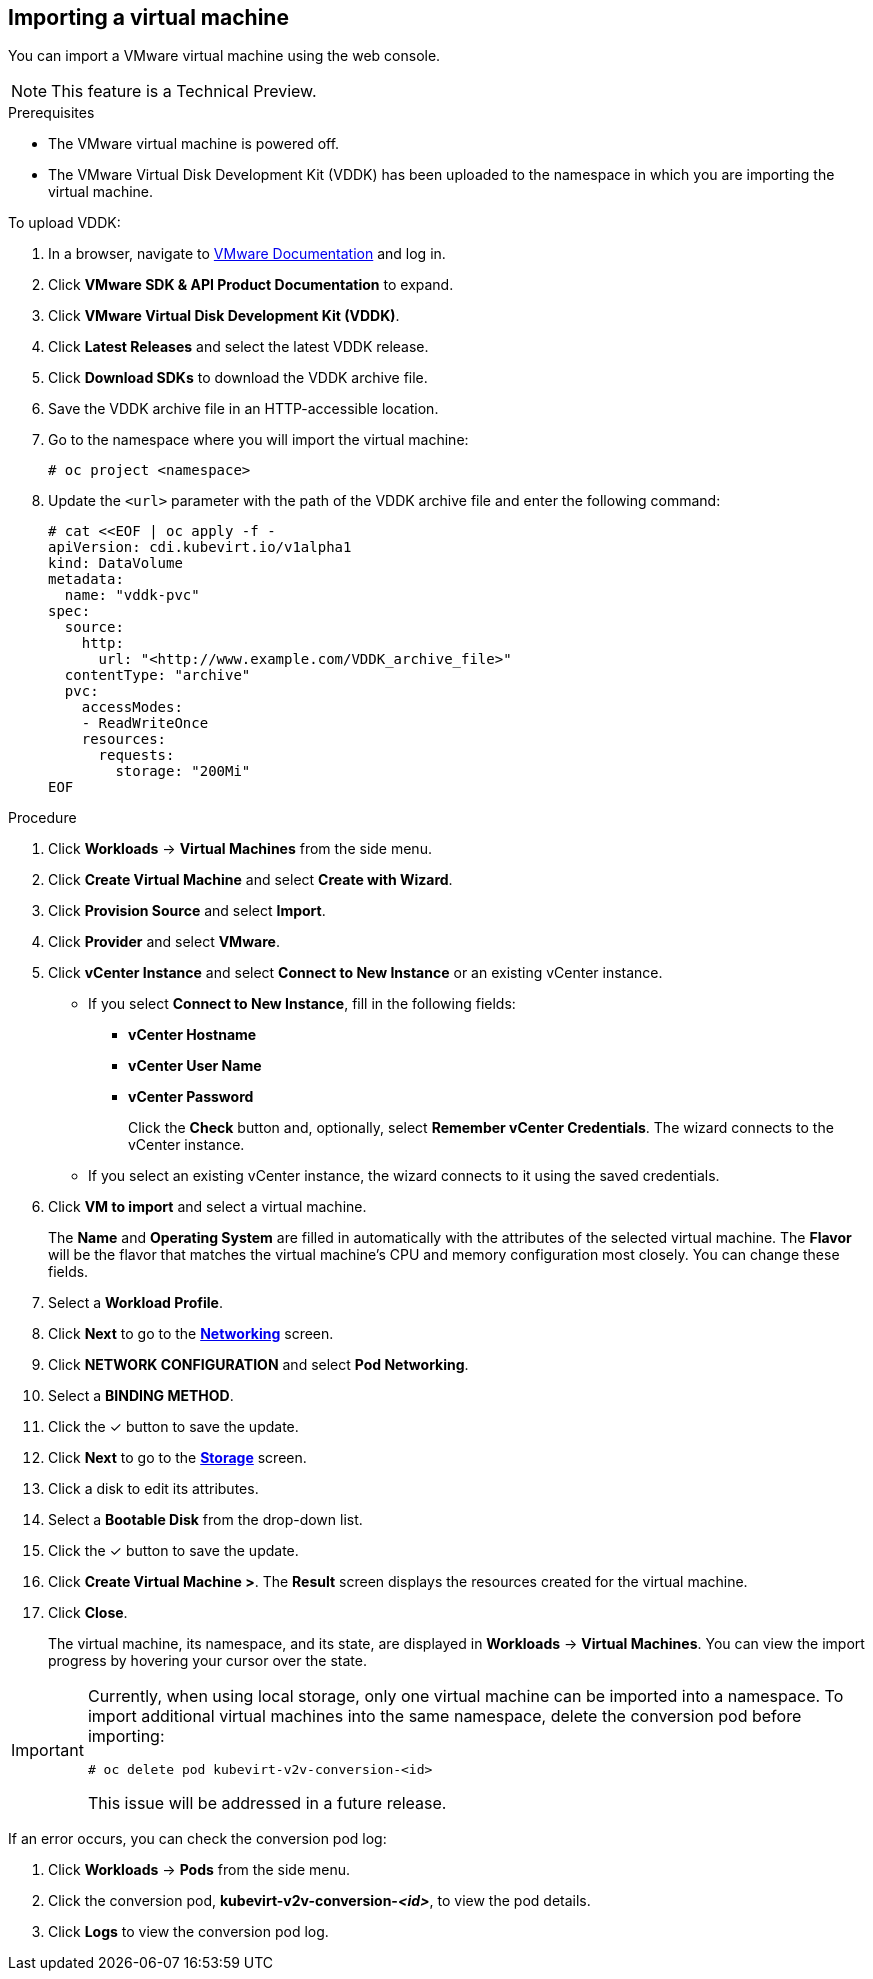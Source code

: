 // Module included in the following assemblies:
//
// * cnv/cnv_users_guide/TBD
[id="cnv-importing-vm-wizard-web_{context}"]
== Importing a virtual machine

You can import a VMware virtual machine using the web console.

[NOTE]
====
This feature is a Technical Preview.
====

.Prerequisites

* The VMware virtual machine is powered off.
* The VMware Virtual Disk Development Kit (VDDK) has been uploaded to the namespace in which you are importing the virtual machine.

To upload VDDK:

. In a browser, navigate to link:https://www.vmware.com/support/pubs/[VMware Documentation] and log in.
. Click *VMware SDK & API Product Documentation* to expand.
. Click *VMware Virtual Disk Development Kit (VDDK)*.
. Click *Latest Releases* and select the latest VDDK release.
. Click *Download SDKs* to download the VDDK archive file.
. Save the VDDK archive file in an HTTP-accessible location.
. Go to the namespace where you will import the virtual machine:
+
[options="nowrap" subs="+quotes,verbatim"]
----
# oc project <namespace>
----

. Update the `<url>` parameter with the path of the VDDK archive file and enter
the following command:
+
[options="nowrap" subs="+quotes,verbatim"]
----
# cat <<EOF | oc apply -f -
apiVersion: cdi.kubevirt.io/v1alpha1
kind: DataVolume
metadata:
  name: "vddk-pvc"
spec:
  source:
    http:
      url: "<http://www.example.com/VDDK_archive_file>"
  contentType: "archive"
  pvc:
    accessModes:
    - ReadWriteOnce
    resources:
      requests:
        storage: "200Mi"
EOF
----

.Procedure

. Click *Workloads* -> *Virtual Machines* from the side menu.
. Click *Create Virtual Machine* and select *Create with Wizard*.
. Click *Provision Source* and select *Import*.
. Click *Provider* and select *VMware*.
. Click *vCenter Instance* and select *Connect to New Instance* or an existing vCenter instance.
+
* If you select *Connect to New Instance*, fill in the following fields:

** *vCenter Hostname*
** *vCenter User Name*
** *vCenter Password*
+
Click the *Check* button and, optionally, select *Remember vCenter Credentials*. The wizard connects to the vCenter instance.
+
* If you select an existing vCenter instance, the wizard connects to it using the saved credentials.

. Click *VM to import* and select a virtual machine.
+
The *Name* and *Operating System* are filled in automatically with the attributes of the selected virtual machine. The *Flavor* will be the flavor that matches the virtual machine's CPU and memory configuration most closely. You can change these fields.

. Select a *Workload Profile*.
. Click *Next* to go to the xref:cnv-networking-wizard-fields-web[*Networking*] screen.
. Click *NETWORK CONFIGURATION* and select *Pod Networking*.
. Select a *BINDING METHOD*.
. Click the &#10003; button to save the update.
. Click *Next* to go to the xref:cnv-storage-wizard-fields-web[*Storage*] screen.
. Click a disk to edit its attributes.
. Select a *Bootable Disk* from the drop-down list.
. Click the &#10003; button to save the update.
. Click *Create Virtual Machine >*. The *Result* screen displays the resources created for the virtual machine.
. Click *Close*.
+
The virtual machine, its namespace, and its state, are displayed in *Workloads* -> *Virtual Machines*. You can view the import progress by hovering your cursor over the state.

[IMPORTANT]
====
Currently, when using local storage, only one virtual machine can be imported into a namespace. To import additional virtual machines into the same namespace, delete the conversion pod before importing:

[options="nowrap" subs="+quotes,verbatim"]
----
# oc delete pod kubevirt-v2v-conversion-<id>
----

This issue will be addressed in a future release.
====

If an error occurs, you can check the conversion pod log:

. Click *Workloads* -> *Pods* from the side menu.
. Click the conversion pod, *kubevirt-v2v-conversion-_<id>_*, to view the pod details.
. Click *Logs* to view the conversion pod log.
